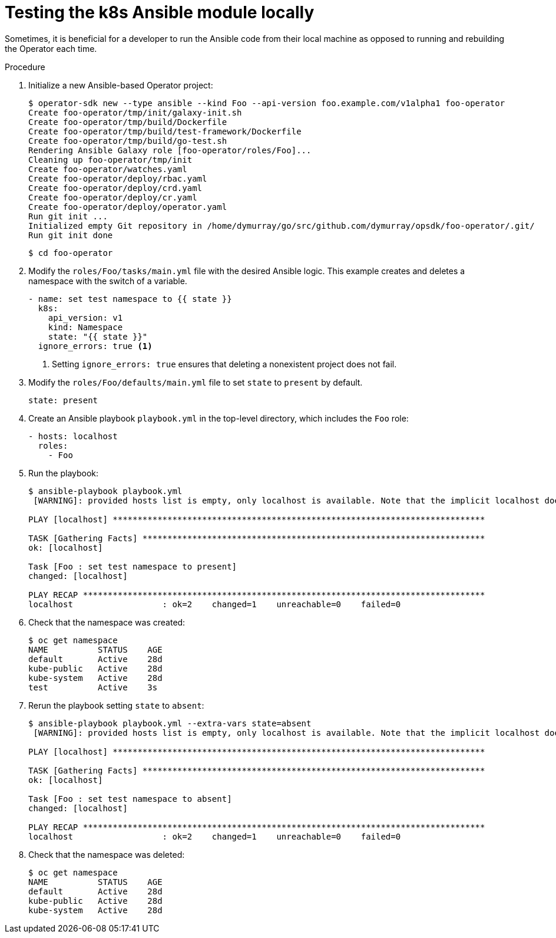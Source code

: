 // Module included in the following assemblies:
//
// * applications/operator_sdk/osdk-ansible.adoc

[id="osdk-ansible-k8s-module-testing-locally_{context}"]
= Testing the k8s Ansible module locally

Sometimes, it is beneficial for a developer to run the Ansible code from their
local machine as opposed to running and rebuilding the Operator each time.

.Procedure

. Initialize a new Ansible-based Operator project:
+
----
$ operator-sdk new --type ansible --kind Foo --api-version foo.example.com/v1alpha1 foo-operator
Create foo-operator/tmp/init/galaxy-init.sh
Create foo-operator/tmp/build/Dockerfile
Create foo-operator/tmp/build/test-framework/Dockerfile
Create foo-operator/tmp/build/go-test.sh
Rendering Ansible Galaxy role [foo-operator/roles/Foo]...
Cleaning up foo-operator/tmp/init
Create foo-operator/watches.yaml
Create foo-operator/deploy/rbac.yaml
Create foo-operator/deploy/crd.yaml
Create foo-operator/deploy/cr.yaml
Create foo-operator/deploy/operator.yaml
Run git init ...
Initialized empty Git repository in /home/dymurray/go/src/github.com/dymurray/opsdk/foo-operator/.git/
Run git init done
----
+
----
$ cd foo-operator
----

. Modify the `roles/Foo/tasks/main.yml` file with the desired Ansible logic.
This example creates and deletes a namespace with the switch of a variable.
+
[source,yaml]
----
- name: set test namespace to {{ state }}
  k8s:
    api_version: v1
    kind: Namespace
    state: "{{ state }}"
  ignore_errors: true <1>
----
<1> Setting `ignore_errors: true` ensures that deleting a nonexistent project does
not fail.

. Modify the `roles/Foo/defaults/main.yml` file to set `state` to `present` by default.
+
[source,yaml]
----
state: present
----

. Create an Ansible playbook `playbook.yml` in the top-level directory, which
includes the `Foo` role:
+
[source,yaml]
----
- hosts: localhost
  roles:
    - Foo
----

. Run the playbook:
+
----
$ ansible-playbook playbook.yml
 [WARNING]: provided hosts list is empty, only localhost is available. Note that the implicit localhost does not match 'all'

PLAY [localhost] ***************************************************************************

TASK [Gathering Facts] *********************************************************************
ok: [localhost]

Task [Foo : set test namespace to present]
changed: [localhost]

PLAY RECAP *********************************************************************************
localhost                  : ok=2    changed=1    unreachable=0    failed=0
----

. Check that the namespace was created:
+
----
$ oc get namespace
NAME          STATUS    AGE
default       Active    28d
kube-public   Active    28d
kube-system   Active    28d
test          Active    3s
----

. Rerun the playbook setting `state` to `absent`:
+
----
$ ansible-playbook playbook.yml --extra-vars state=absent
 [WARNING]: provided hosts list is empty, only localhost is available. Note that the implicit localhost does not match 'all'

PLAY [localhost] ***************************************************************************

TASK [Gathering Facts] *********************************************************************
ok: [localhost]

Task [Foo : set test namespace to absent]
changed: [localhost]

PLAY RECAP *********************************************************************************
localhost                  : ok=2    changed=1    unreachable=0    failed=0
----

. Check that the namespace was deleted:
+
----
$ oc get namespace
NAME          STATUS    AGE
default       Active    28d
kube-public   Active    28d
kube-system   Active    28d
----
